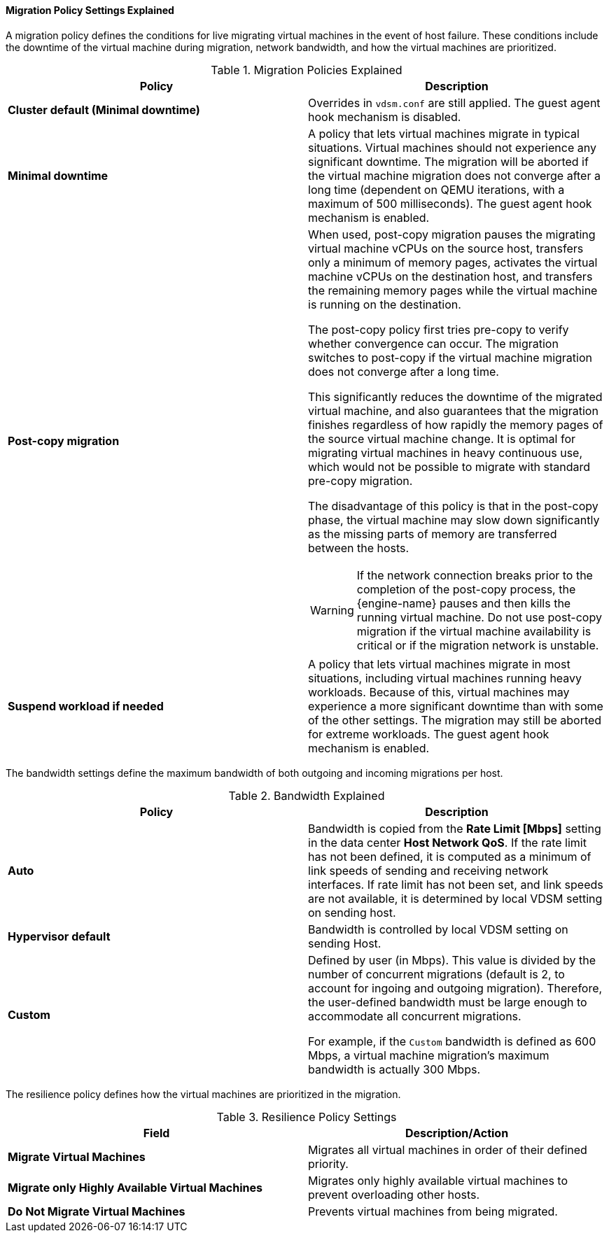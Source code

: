 [[Cluster_Migration_Policy_Settings_Explained]]
==== Migration Policy Settings Explained

A migration policy defines the conditions for live migrating virtual machines in the event of host failure. These conditions include the downtime of the virtual machine during migration, network bandwidth, and how the virtual machines are prioritized.

.Migration Policies Explained
[options="header"]
|===
|Policy |Description
|*Cluster default (Minimal downtime)*
|Overrides in `vdsm.conf` are still applied. The guest agent hook mechanism is disabled.
|*Minimal downtime* |A policy that lets virtual machines migrate in typical situations. Virtual machines should not experience any significant downtime. The migration will be aborted if the virtual machine migration does not converge after a long time (dependent on QEMU iterations, with a maximum of 500 milliseconds). The guest agent hook mechanism is enabled.
|*Post-copy migration* a|When used, post-copy migration pauses the migrating virtual machine vCPUs on the source host, transfers only a minimum of memory pages, activates the virtual machine vCPUs on the destination host, and transfers the remaining memory pages while the virtual machine is running on the destination.

The post-copy policy first tries pre-copy to verify whether convergence can occur. The migration switches to post-copy if the virtual machine migration does not converge after a long time.

This significantly reduces the downtime of the migrated virtual machine, and also guarantees that the migration finishes regardless of how rapidly the memory pages of the source virtual machine change. It is optimal for migrating virtual machines in heavy continuous use, which would not be possible to migrate with standard pre-copy migration.

The disadvantage of this policy is that in the post-copy phase, the virtual machine may slow down significantly as the missing parts of memory are transferred between the hosts.

[WARNING]
====
If the network connection breaks prior to the completion of the post-copy process, the {engine-name} pauses and then kills the running virtual machine. Do not use post-copy migration if the virtual machine availability is critical or if the migration network is unstable.
====

|*Suspend workload if needed* |A policy that lets virtual machines migrate in most situations, including virtual machines running heavy workloads. Because of this, virtual machines may experience a more significant downtime than with some of the other settings. The migration may still be aborted for extreme workloads. The guest agent hook mechanism is enabled.
|===
The bandwidth settings define the maximum bandwidth of both outgoing and incoming migrations per host.

.Bandwidth Explained
[options="header"]
|===
|Policy |Description
|*Auto* |Bandwidth is copied from the *Rate Limit [Mbps]* setting in the data center *Host Network QoS*. If the rate limit has not been defined, it is computed as a minimum of link speeds of sending and receiving network interfaces. If rate limit has not been set, and link speeds are not available,  it is determined by local VDSM setting on sending host.
|*Hypervisor default* |Bandwidth is controlled by local VDSM setting on sending Host.
|*Custom* |Defined by user (in Mbps). This value is divided by the number of concurrent migrations (default is 2, to account for ingoing and outgoing migration). Therefore, the user-defined bandwidth must be large enough to accommodate all concurrent migrations.

For example, if the `Custom` bandwidth is defined as 600 Mbps, a virtual machine migration's maximum bandwidth is actually 300 Mbps.
|===

The resilience policy defines how the virtual machines are prioritized in the migration.
[[Resilience_Policy_settings]]

.Resilience Policy Settings
[options="header"]
|===
|Field |Description/Action
|*Migrate Virtual Machines* |Migrates all virtual machines in order of their defined priority.
|*Migrate only Highly Available Virtual Machines* |Migrates only highly available virtual machines to prevent overloading other hosts.
|*Do Not Migrate Virtual Machines* |Prevents virtual machines from being migrated.
|===
